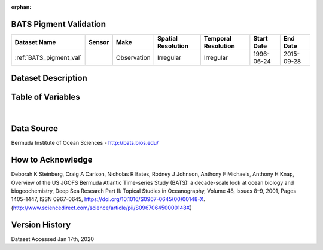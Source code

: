 :orphan:

.. _BATS_pigment_val:


BATS Pigment Validation
***********************

.. |buoy| image:: /_static/catalog_thumbnails/buoy_2.png
  :scale: 10%
  :align: middle




+-------------------------------+----------+-------------+------------------------+-------------------+---------------------+---------------------+
| Dataset Name                  | Sensor   |  Make       |  Spatial Resolution    |Temporal Resolution|  Start Date         |  End Date           |
+===============================+==========+=============+========================+===================+=====================+=====================+
| :ref:`BATS_pigment_val`       | |buoy|   | Observation |      Irregular         |        Irregular  | 1996-06-24          |2015-09-28           |
+-------------------------------+----------+-------------+------------------------+-------------------+---------------------+---------------------+



Dataset Description
*******************


.. mdinclude:: ../dataset_descriptions/BATS_Pigment_validation_desc.md
    :start-line: 0





Table of Variables
******************





.. raw:: html

    <iframe src="../../_static/var_tables/BATS Pigments Validation/BATS Pigments Validation.html"  frameborder = 0 height = '200px' width="100%">></iframe>

|



Data Source
***********



Bermuda Institute of Ocean Sciences - http://bats.bios.edu/



How to Acknowledge
******************

Deborah K Steinberg, Craig A Carlson, Nicholas R Bates, Rodney J Johnson, Anthony F Michaels, Anthony H Knap,
Overview of the US JGOFS Bermuda Atlantic Time-series Study (BATS): a decade-scale look at ocean biology and biogeochemistry,
Deep Sea Research Part II: Topical Studies in Oceanography,
Volume 48, Issues 8–9,
2001,
Pages 1405-1447,
ISSN 0967-0645,
https://doi.org/10.1016/S0967-0645(00)00148-X.
(http://www.sciencedirect.com/science/article/pii/S096706450000148X)


Version History
***************

Dataset Accessed Jan 17th, 2020
